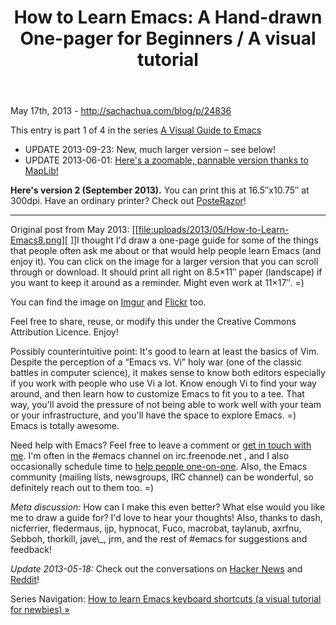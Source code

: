 #+TITLE: How to Learn Emacs: A Hand-drawn One-pager for Beginners / A visual tutorial

May 17th, 2013 -
[[http://sachachua.com/blog/p/24836][http://sachachua.com/blog/p/24836]]

This entry is part 1 of 4 in the series
[[http://sachachua.com/blog/series/a-visual-guide-to-emacs/][A Visual Guide to Emacs]]

- UPDATE 2013-09-23: New, much larger version -- see below!
- UPDATE 2013-06-01: [[http://www.maplib.net/fullmap.php?id=16358&legend=1&lat=-53.424311519827155&lng=35.8538818359375&z=8][Here's a zoomable, pannable version thanks to MapLib!]]

*Here's version 2 (September 2013).* You can print this at 16.5″x10.75″
at 300dpi. Have an ordinary printer? Check out [[http://sourceforge.net/projects/posterazor][PosteRazor]]!

[[file:uploads/2013/05/How-to-Learn-Emacs-v2-Large.png][http://sachachua.com/blog/wp-content/uploads/2013/05/How-to-Learn-Emacs-v2-Large-640x416.png]]

--------------

Original post from May 2013:
[[file:uploads/2013/05/How-to-Learn-Emacs8.png][
]]I thought I'd draw a one-page guide for some of the things that people
often ask me about or that would help people learn Emacs (and enjoy it).
You can click on the image for a larger version that you can scroll
through or download. It should print all right on 8.5×11″ paper
(landscape) if you want to keep it around as a reminder. Might even work
at 11×17″. =)

[[file:uploads/2013/05/How-to-Learn-Emacs8.png][http://sachachua.com/blog/wp-content/uploads/2013/05/How-to-Learn-Emacs8-640x480.png]]

You can find the image on [[http://imgur.com/m0WsEvH][Imgur]] and [[http://www.flickr.com/photos/sachac/8748351168/sizes/o/in/photostream/][Flickr]] too.

Feel free to share, reuse, or modify this under the Creative Commons
Attribution Licence. Enjoy!

Possibly counterintuitive point: It's good to learn at least the basics
of Vim. Despite the perception of a “Emacs vs. Vi” holy war (one of the
classic battles in computer science), it makes sense to know both
editors especially if you work with people who use Vi a lot. Know enough
Vi to find your way around, and then learn how to customize Emacs to fit
you to a tee. That way, you'll avoid the pressure of not being able to
work well with your team or your infrastructure, and you'll have the
space to explore Emacs. =) Emacs is totally awesome.

Need help with Emacs? Feel free to leave a comment or [[http://sachachua.com/blog/contact][get in touch
with me]]. I'm often in the #emacs channel on irc.freenode.net , and I
also occasionally schedule time to [[http://sachachua.com/blog/2013/04/emacs-chat-intro/][help people one-on-one]]. Also, the
Emacs community (mailing lists, newsgroups, IRC channel) can be
wonderful, so definitely reach out to them too. =)

/Meta discussion:/ How can I make this even better? What else would
you like me to draw a guide for? I'd love to hear your thoughts! Also,
thanks to dash, nicferrier, fledermaus, ijp, hypnocat, Fuco, macrobat,
taylanub, axrfnu, Sebboh, thorkill, jave\_, jrm, and the rest of
#emacs for suggestions and feedback!

/Update 2013-05-18:/ Check out the conversations on [[https://news.ycombinator.com/item?id=5728296][Hacker News]] and
[[http://www.reddit.com/r/emacs/comments/1ejdu6/how_to_learn_emacs_a_handdrawn_onepager_for/][Reddit]]!

Series Navigation: [[http://sachachua.com/blog/2013/09/how-to-learn-emacs-keyboard-shortcuts-a-visual-tutorial-for-newbies/][How to learn Emacs keyboard shortcuts (a visual tutorial for newbies) »]]
